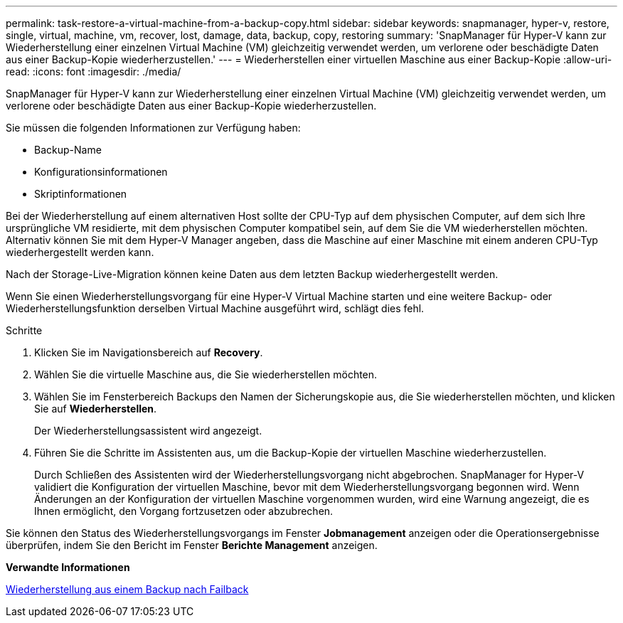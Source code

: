 ---
permalink: task-restore-a-virtual-machine-from-a-backup-copy.html 
sidebar: sidebar 
keywords: snapmanager, hyper-v, restore, single, virtual, machine, vm, recover, lost, damage, data, backup, copy, restoring 
summary: 'SnapManager für Hyper-V kann zur Wiederherstellung einer einzelnen Virtual Machine (VM) gleichzeitig verwendet werden, um verlorene oder beschädigte Daten aus einer Backup-Kopie wiederherzustellen.' 
---
= Wiederherstellen einer virtuellen Maschine aus einer Backup-Kopie
:allow-uri-read: 
:icons: font
:imagesdir: ./media/


[role="lead"]
SnapManager für Hyper-V kann zur Wiederherstellung einer einzelnen Virtual Machine (VM) gleichzeitig verwendet werden, um verlorene oder beschädigte Daten aus einer Backup-Kopie wiederherzustellen.

Sie müssen die folgenden Informationen zur Verfügung haben:

* Backup-Name
* Konfigurationsinformationen
* Skriptinformationen


Bei der Wiederherstellung auf einem alternativen Host sollte der CPU-Typ auf dem physischen Computer, auf dem sich Ihre ursprüngliche VM residierte, mit dem physischen Computer kompatibel sein, auf dem Sie die VM wiederherstellen möchten. Alternativ können Sie mit dem Hyper-V Manager angeben, dass die Maschine auf einer Maschine mit einem anderen CPU-Typ wiederhergestellt werden kann.

Nach der Storage-Live-Migration können keine Daten aus dem letzten Backup wiederhergestellt werden.

Wenn Sie einen Wiederherstellungsvorgang für eine Hyper-V Virtual Machine starten und eine weitere Backup- oder Wiederherstellungsfunktion derselben Virtual Machine ausgeführt wird, schlägt dies fehl.

.Schritte
. Klicken Sie im Navigationsbereich auf *Recovery*.
. Wählen Sie die virtuelle Maschine aus, die Sie wiederherstellen möchten.
. Wählen Sie im Fensterbereich Backups den Namen der Sicherungskopie aus, die Sie wiederherstellen möchten, und klicken Sie auf *Wiederherstellen*.
+
Der Wiederherstellungsassistent wird angezeigt.

. Führen Sie die Schritte im Assistenten aus, um die Backup-Kopie der virtuellen Maschine wiederherzustellen.
+
Durch Schließen des Assistenten wird der Wiederherstellungsvorgang nicht abgebrochen. SnapManager for Hyper-V validiert die Konfiguration der virtuellen Maschine, bevor mit dem Wiederherstellungsvorgang begonnen wird. Wenn Änderungen an der Konfiguration der virtuellen Maschine vorgenommen wurden, wird eine Warnung angezeigt, die es Ihnen ermöglicht, den Vorgang fortzusetzen oder abzubrechen.



Sie können den Status des Wiederherstellungsvorgangs im Fenster *Jobmanagement* anzeigen oder die Operationsergebnisse überprüfen, indem Sie den Bericht im Fenster *Berichte Management* anzeigen.

*Verwandte Informationen*

xref:reference-restore-from-a-backup-after-failback.adoc[Wiederherstellung aus einem Backup nach Failback]
